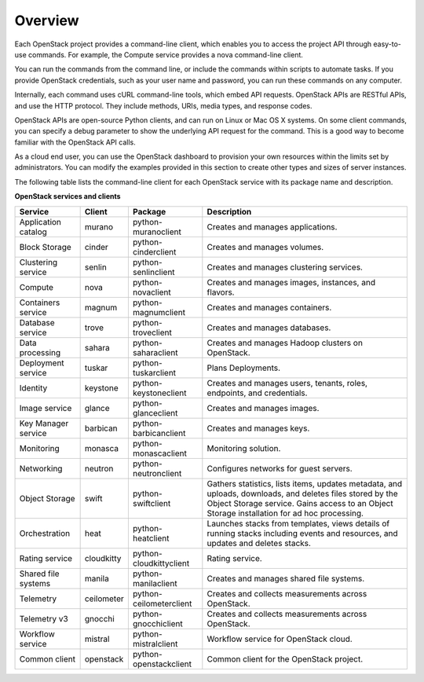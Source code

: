 ========
Overview
========

Each OpenStack project provides a command-line client, which enables
you to access the project API through easy-to-use commands. For
example, the Compute service provides a nova command-line client.

You can run the commands from the command line, or include the
commands within scripts to automate tasks. If you provide OpenStack
credentials, such as your user name and password, you can run these
commands on any computer.

Internally, each command uses cURL command-line tools, which embed API
requests. OpenStack APIs are RESTful APIs, and use the HTTP
protocol. They include methods, URIs, media types, and response codes.

OpenStack APIs are open-source Python clients, and can run on Linux or
Mac OS X systems. On some client commands, you can specify a debug
parameter to show the underlying API request for the command. This is
a good way to become familiar with the OpenStack API calls.

As a cloud end user, you can use the OpenStack dashboard to provision
your own resources within the limits set by administrators. You can
modify the examples provided in this section to create other types and
sizes of server instances.

The following table lists the command-line client for each OpenStack
service with its package name and description.

**OpenStack services and clients**

+----------------+----------+-----------------------+------------------------+
|Service         |Client    |Package                |Description             |
+================+==========+=======================+========================+
|Application     |murano    |python-muranoclient    |Creates and manages     |
|catalog         |          |                       |applications.           |
+----------------+----------+-----------------------+------------------------+
|Block Storage   |cinder    |python-cinderclient    |Creates and manages     |
|                |          |                       |volumes.                |
+----------------+----------+-----------------------+------------------------+
|Clustering      |senlin    |python-senlinclient    |Creates and manages     |
|service         |          |                       |clustering services.    |
+----------------+----------+-----------------------+------------------------+
|Compute         |nova      |python-novaclient      |Creates and manages     |
|                |          |                       |images, instances, and  |
|                |          |                       |flavors.                |
+----------------+----------+-----------------------+------------------------+
|Containers      |magnum    |python-magnumclient    |Creates and manages     |
|service         |          |                       |containers.             |
+----------------+----------+-----------------------+------------------------+
|Database service|trove     |python-troveclient     |Creates and manages     |
|                |          |                       |databases.              |
+----------------+----------+-----------------------+------------------------+
|Data processing |sahara    |python-saharaclient    |Creates and manages     |
|                |          |                       |Hadoop clusters on      |
|                |          |                       |OpenStack.              |
+----------------+----------+-----------------------+------------------------+
|Deployment      |tuskar    |python-tuskarclient    |Plans Deployments.      |
|service         |          |                       |                        |
+----------------+----------+-----------------------+------------------------+
|Identity        |keystone  |python-keystoneclient  |Creates and manages     |
|                |          |                       |users, tenants, roles,  |
|                |          |                       |endpoints, and          |
|                |          |                       |credentials.            |
+----------------+----------+-----------------------+------------------------+
|Image service   |glance    |python-glanceclient    |Creates and manages     |
|                |          |                       |images.                 |
+----------------+----------+-----------------------+------------------------+
|Key Manager     |barbican  |python-barbicanclient  |Creates and manages     |
|service         |          |                       |keys.                   |
+----------------+----------+-----------------------+------------------------+
|Monitoring      |monasca   |python-monascaclient   |Monitoring solution.    |
|                |          |                       |                        |
+----------------+----------+-----------------------+------------------------+
|Networking      |neutron   |python-neutronclient   |Configures networks for |
|                |          |                       |guest servers.          |
+----------------+----------+-----------------------+------------------------+
|Object Storage  |swift     |python-swiftclient     |Gathers statistics,     |
|                |          |                       |lists items, updates    |
|                |          |                       |metadata, and uploads,  |
|                |          |                       |downloads, and deletes  |
|                |          |                       |files stored by the     |
|                |          |                       |Object Storage service. |
|                |          |                       |Gains access to         |
|                |          |                       |an Object Storage       |
|                |          |                       |installation for ad hoc |
|                |          |                       |processing.             |
+----------------+----------+-----------------------+------------------------+
|Orchestration   |heat      |python-heatclient      |Launches stacks from    |
|                |          |                       |templates, views details|
|                |          |                       |of running stacks       |
|                |          |                       |including events and    |
|                |          |                       |resources, and updates  |
|                |          |                       |and deletes stacks.     |
+----------------+----------+-----------------------+------------------------+
|Rating          |cloudkitty|python-cloudkittyclient|Rating service.         |
|service         |          |                       |                        |
+----------------+----------+-----------------------+------------------------+
|Shared file     |manila    |python-manilaclient    |Creates and manages     |
|systems         |          |                       |shared file systems.    |
+----------------+----------+-----------------------+------------------------+
|Telemetry       |ceilometer|python-ceilometerclient|Creates and collects    |
|                |          |                       |measurements across     |
|                |          |                       |OpenStack.              |
+----------------+----------+-----------------------+------------------------+
|Telemetry v3    |gnocchi   |python-gnocchiclient   |Creates and collects    |
|                |          |                       |measurements across     |
|                |          |                       |OpenStack.              |
+----------------+----------+-----------------------+------------------------+
|Workflow        |mistral   |python-mistralclient   |Workflow service        |
|service         |          |                       |for OpenStack cloud.    |
+----------------+----------+-----------------------+------------------------+
|Common client   |openstack |python-openstackclient |Common client for the   |
|                |          |                       |OpenStack project.      |
+----------------+----------+-----------------------+------------------------+
